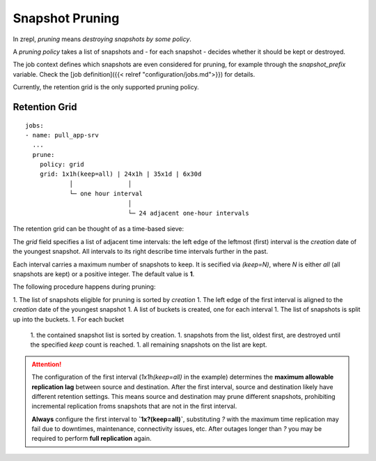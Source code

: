 .. _prune:

Snapshot Pruning
================

In zrepl, *pruning* means *destroying snapshots by some policy*.

A *pruning policy* takes a list of snapshots and - for each snapshot - decides whether it should be kept or destroyed.

The job context defines which snapshots are even considered for pruning, for example through the `snapshot_prefix` variable.
Check the [job definition]({{< relref "configuration/jobs.md">}}) for details.

Currently, the retention grid is the only supported pruning policy.

Retention Grid
--------------

::

    jobs:
    - name: pull_app-srv
      ...
      prune:
        policy: grid
        grid: 1x1h(keep=all) | 24x1h | 35x1d | 6x30d
                │               │
                └─ one hour interval
                                │
                                └─ 24 adjacent one-hour intervals

The retention grid can be thought of as a time-based sieve:

The `grid` field specifies a list of adjacent time intervals:
the left edge of the leftmost (first) interval is the `creation` date of the youngest snapshot.
All intervals to its right describe time intervals further in the past.

Each interval carries a maximum number of snapshots to keep.
It is secified via `(keep=N)`, where `N` is either `all` (all snapshots are kept) or a positive integer.
The default value is **1**.

The following procedure happens during pruning:

1. The list of snapshots eligible for pruning is sorted by `creation`
1. The left edge of the first interval is aligned to the `creation` date of the youngest snapshot
1. A list of buckets is created, one for each interval
1. The list of snapshots is split up into the buckets.
1. For each bucket

   1. the contained snapshot list is sorted by creation.
   1. snapshots from the list, oldest first, are destroyed until the specified `keep` count is reached.
   1. all remaining snapshots on the list are kept.

.. ATTENTION::

    The configuration of the first interval (`1x1h(keep=all)` in the example) determines the **maximum allowable replication lag** between source and destination.
    After the first interval, source and destination likely have different retention settings.
    This means source and destination may prune different snapshots, prohibiting incremental replication froms snapshots that are not in the first interval.

    **Always** configure the first interval to **`1x?(keep=all)`**, substituting `?` with the maximum time replication may fail due to downtimes, maintenance, connectivity issues, etc.
    After outages longer than `?` you may be required to perform **full replication** again.

